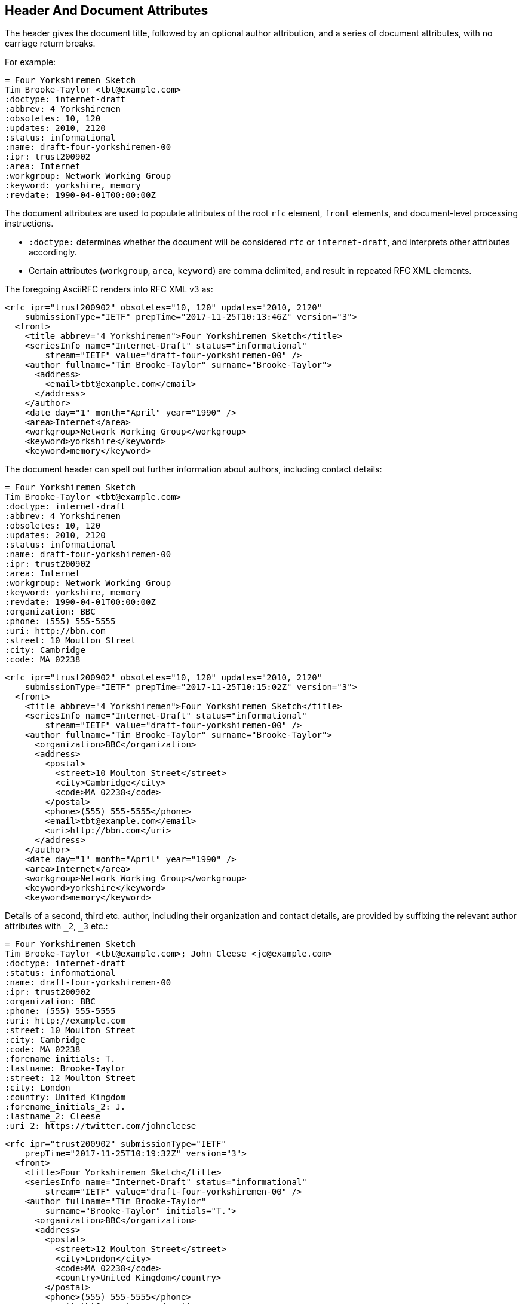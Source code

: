 == Header And Document Attributes

The header gives the document title, followed by an optional author
attribution, and a series of document attributes, with no carriage return
breaks.

For example:

[source,asciidoc]
----
= Four Yorkshiremen Sketch
Tim Brooke-Taylor <tbt@example.com>
:doctype: internet-draft
:abbrev: 4 Yorkshiremen
:obsoletes: 10, 120
:updates: 2010, 2120
:status: informational
:name: draft-four-yorkshiremen-00
:ipr: trust200902
:area: Internet
:workgroup: Network Working Group
:keyword: yorkshire, memory
:revdate: 1990-04-01T00:00:00Z
----

The document attributes are used to populate attributes of the root `rfc`
element, `front` elements, and document-level processing instructions.

* `:doctype:` determines  whether the document will be considered `rfc` or
`internet-draft`, and interprets other attributes accordingly.

* Certain attributes (`workgroup`, `area`, `keyword`) are comma delimited, and
result in repeated RFC XML elements.

The foregoing AsciiRFC renders into RFC XML v3 as:

[source,xml]
----
<rfc ipr="trust200902" obsoletes="10, 120" updates="2010, 2120"
    submissionType="IETF" prepTime="2017-11-25T10:13:46Z" version="3">
  <front>
    <title abbrev="4 Yorkshiremen">Four Yorkshiremen Sketch</title>
    <seriesInfo name="Internet-Draft" status="informational"
        stream="IETF" value="draft-four-yorkshiremen-00" />
    <author fullname="Tim Brooke-Taylor" surname="Brooke-Taylor">
      <address>
        <email>tbt@example.com</email>
      </address>
    </author>
    <date day="1" month="April" year="1990" />
    <area>Internet</area>
    <workgroup>Network Working Group</workgroup>
    <keyword>yorkshire</keyword>
    <keyword>memory</keyword>
----

The document header can spell out further information about authors, including
contact details:

[source,asciidoc]
----
= Four Yorkshiremen Sketch
Tim Brooke-Taylor <tbt@example.com>
:doctype: internet-draft
:abbrev: 4 Yorkshiremen
:obsoletes: 10, 120
:updates: 2010, 2120
:status: informational
:name: draft-four-yorkshiremen-00
:ipr: trust200902
:area: Internet
:workgroup: Network Working Group
:keyword: yorkshire, memory
:revdate: 1990-04-01T00:00:00Z
:organization: BBC
:phone: (555) 555-5555
:uri: http://bbn.com
:street: 10 Moulton Street
:city: Cambridge
:code: MA 02238
----

[source,xml]
----
<rfc ipr="trust200902" obsoletes="10, 120" updates="2010, 2120"
    submissionType="IETF" prepTime="2017-11-25T10:15:02Z" version="3">
  <front>
    <title abbrev="4 Yorkshiremen">Four Yorkshiremen Sketch</title>
    <seriesInfo name="Internet-Draft" status="informational"
        stream="IETF" value="draft-four-yorkshiremen-00" />
    <author fullname="Tim Brooke-Taylor" surname="Brooke-Taylor">
      <organization>BBC</organization>
      <address>
        <postal>
          <street>10 Moulton Street</street>
          <city>Cambridge</city>
          <code>MA 02238</code>
        </postal>
        <phone>(555) 555-5555</phone>
        <email>tbt@example.com</email>
        <uri>http://bbn.com</uri>
      </address>
    </author>
    <date day="1" month="April" year="1990" />
    <area>Internet</area>
    <workgroup>Network Working Group</workgroup>
    <keyword>yorkshire</keyword>
    <keyword>memory</keyword>
----

Details of a second, third etc. author, including their organization and
contact details, are provided by suffixing the relevant author attributes with
`_2`, `_3`  etc.:

[source,asciidoc]
----
= Four Yorkshiremen Sketch
Tim Brooke-Taylor <tbt@example.com>; John Cleese <jc@example.com>
:doctype: internet-draft
:status: informational
:name: draft-four-yorkshiremen-00
:ipr: trust200902
:organization: BBC
:phone: (555) 555-5555
:uri: http://example.com
:street: 10 Moulton Street
:city: Cambridge
:code: MA 02238
:forename_initials: T.
:lastname: Brooke-Taylor
:street: 12 Moulton Street
:city: London
:country: United Kingdom
:forename_initials_2: J.
:lastname_2: Cleese
:uri_2: https://twitter.com/johncleese
----

[source,xml]
----
<rfc ipr="trust200902" submissionType="IETF"
    prepTime="2017-11-25T10:19:32Z" version="3">
  <front>
    <title>Four Yorkshiremen Sketch</title>
    <seriesInfo name="Internet-Draft" status="informational"
        stream="IETF" value="draft-four-yorkshiremen-00" />
    <author fullname="Tim Brooke-Taylor"
        surname="Brooke-Taylor" initials="T.">
      <organization>BBC</organization>
      <address>
        <postal>
          <street>12 Moulton Street</street>
          <city>London</city>
          <code>MA 02238</code>
          <country>United Kingdom</country>
        </postal>
        <phone>(555) 555-5555</phone>
        <email>tbt@example.com</email>
        <uri>http://example.com</uri>
      </address>
    </author>
    <author fullname="John Cleese" surname="Cleese" initials="J.">
      <address>
        <email>jc@example.com</email>
        <uri>https://twitter.com/johncleese</uri>
      </address>
    </author>
    <date day="25" month="November" year="2017" />
----

The initial author attribution in AsciiRFC, e.g.
`Tim Brooke-Taylor <\tbt@bbc.co.uk>; John Cleese <\jc@bbc.co.uk>`
in the example above, expects a strict format of First Name, zero or
more Middle Names, Last name, and cannot process honorifics like "Dr."
or suffixes like "Jr.".

Name attributes with any degree of complexity should be overriden by using the
`:fullname:` and `:lastname:` attributes. The AsciiRFC `:forename_initials:`
attribute replaces the built-in Asciidoctor `:initials:` attribute (which
includes the surname initial), and is not automatically populated from the name
attribution.

A document header may also contain attribute headers which are treated
as XML processing instructions:

[source,asciidoc]
----
= Four Yorkshiremen Sketch
Tim Brooke-Taylor <tbt@example.com>
:doctype: internet-draft
:status: informational
:name: draft-four-yorkshiremen-00
:ipr: trust200902
:revdate: 1990-04-01T00:00:00Z
:rfcedstyle: yes
:text-list-symbols: yes
:rfc2629xslt: true
----

[source,xml]
----
<rfc ipr="trust200902" submissionType="IETF"
    prepTime="2017-11-25T10:21:56Z" version="3">
  <front>
    <title>Four Yorkshiremen Sketch</title>
    <seriesInfo name="Internet-Draft" status="informational"
        stream="IETF" value="draft-four-yorkshiremen-00" />
    <author fullname="Tim Brooke-Taylor" surname="Brooke-Taylor">
      <address>
        <email>tbt@example.com</email>
      </address>
    </author>
    <date day="1" month="April" year="1990" />
----

A few document attributes are specific to the operation of the RFC XML document
converter:

`:no-rfc-bold-bcp14: false` :: overrides the wrapping by default of boldface
uppercase BCP14 <<RFC2119>> words (e.g. `\*MUST NOT*`) with the `bcp14`
element.

`:smart-quotes: false` :: overrides Asciidoctor's conversion of straight quotes
and apostrophes to smart quotes and apostrophes.

`:inline-definition-lists: true` :: overrides the RFC XML v2 `idnits`
requirement that a blank line be inserted between a definition list term and
its definition.

[source,asciidoc]
----
= Four Yorkshiremen Sketch
Tim Brooke-Taylor <tbt@example.com>
:doctype: internet-draft
:status: informational
:name: draft-four-yorkshiremen-00

== Section 1
The specification *MUST NOT* use the word _doesn't_.
----

[source,xml]
----
<rfc submissionType="IETF" prepTime="2017-11-25T10:23:39Z" version="3">
  <front>
    <title>Four Yorkshiremen Sketch</title>
    <seriesInfo name="Internet-Draft" status="informational"
        stream="IETF" value="draft-four-yorkshiremen-00" />
    <author fullname="Tim Brooke-Taylor" surname="Brooke-Taylor">
      <address>
        <email>tbt@example.com</email>
      </address>
    </author>
    <date day="25" month="November" year="2017" />
  </front>
  <middle>
    <section anchor="_section_1" numbered="false">
      <name>Section 1</name>
      <t>The specification  <bcp14>MUST NOT</bcp14>
        use the word <em> doesn&#8217;t</em>.</t>
    </section>
  </middle>
</rfc>

----

[source,asciidoc]
----
= Four Yorkshiremen Sketch
Tim Brooke-Taylor <tbt@example.com>
:doctype: internet-draft
:status: informational
:name: draft-four-yorkshiremen-00
:no-rfc-bold-bcp14: false
:smart-quotes: false

== Section 1
The specification *MUST NOT* use the word _doesn't_.
----

[source,xml]
----
<rfc submissionType="IETF" prepTime="2017-11-25T10:23:39Z" version="3">
  <front>
    <title>Four Yorkshiremen Sketch</title>
    <seriesInfo name="Internet-Draft" status="informational"
        stream="IETF" value="draft-four-yorkshiremen-00" />
    <author fullname="Tim Brooke-Taylor" surname="Brooke-Taylor">
      <address>
        <email>tbt@example.com</email>
      </address>
    </author>
    <date day="25" month="November" year="2017" />
  </front>
  <middle>
    <section anchor="_section_1" numbered="false">
      <name>Section 1</name>
      <t>The specification <strong>MUST NOT</strong>
        use the word <em> doesn't</em>.</t>
    </section>
  </middle>
</rfc>
----

